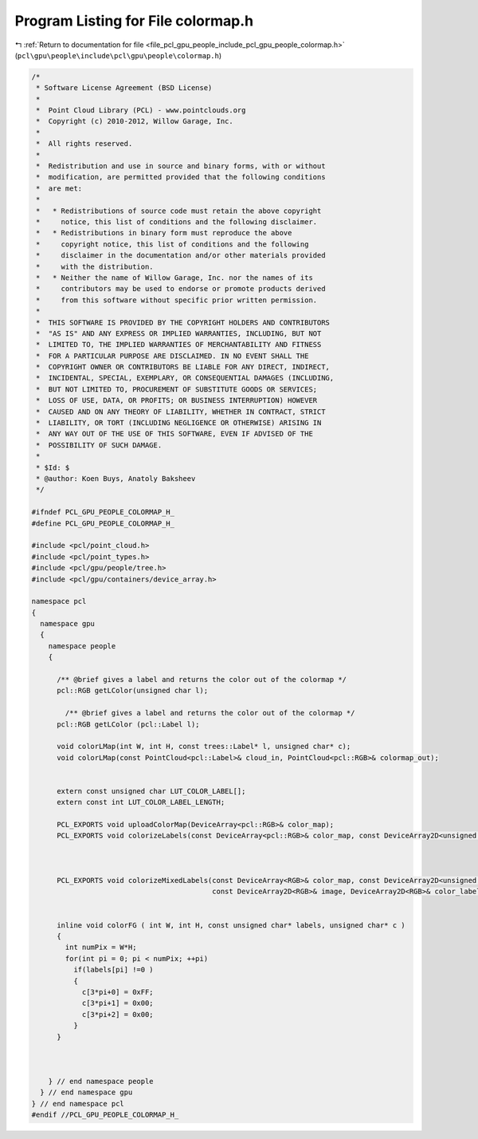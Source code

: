 
.. _program_listing_file_pcl_gpu_people_include_pcl_gpu_people_colormap.h:

Program Listing for File colormap.h
===================================

|exhale_lsh| :ref:`Return to documentation for file <file_pcl_gpu_people_include_pcl_gpu_people_colormap.h>` (``pcl\gpu\people\include\pcl\gpu\people\colormap.h``)

.. |exhale_lsh| unicode:: U+021B0 .. UPWARDS ARROW WITH TIP LEFTWARDS

.. code-block:: cpp

   /*
    * Software License Agreement (BSD License)
    *
    *  Point Cloud Library (PCL) - www.pointclouds.org
    *  Copyright (c) 2010-2012, Willow Garage, Inc.
    *
    *  All rights reserved.
    *
    *  Redistribution and use in source and binary forms, with or without
    *  modification, are permitted provided that the following conditions
    *  are met:
    *
    *   * Redistributions of source code must retain the above copyright
    *     notice, this list of conditions and the following disclaimer.
    *   * Redistributions in binary form must reproduce the above
    *     copyright notice, this list of conditions and the following
    *     disclaimer in the documentation and/or other materials provided
    *     with the distribution.
    *   * Neither the name of Willow Garage, Inc. nor the names of its
    *     contributors may be used to endorse or promote products derived
    *     from this software without specific prior written permission.
    *
    *  THIS SOFTWARE IS PROVIDED BY THE COPYRIGHT HOLDERS AND CONTRIBUTORS
    *  "AS IS" AND ANY EXPRESS OR IMPLIED WARRANTIES, INCLUDING, BUT NOT
    *  LIMITED TO, THE IMPLIED WARRANTIES OF MERCHANTABILITY AND FITNESS
    *  FOR A PARTICULAR PURPOSE ARE DISCLAIMED. IN NO EVENT SHALL THE
    *  COPYRIGHT OWNER OR CONTRIBUTORS BE LIABLE FOR ANY DIRECT, INDIRECT,
    *  INCIDENTAL, SPECIAL, EXEMPLARY, OR CONSEQUENTIAL DAMAGES (INCLUDING,
    *  BUT NOT LIMITED TO, PROCUREMENT OF SUBSTITUTE GOODS OR SERVICES;
    *  LOSS OF USE, DATA, OR PROFITS; OR BUSINESS INTERRUPTION) HOWEVER
    *  CAUSED AND ON ANY THEORY OF LIABILITY, WHETHER IN CONTRACT, STRICT
    *  LIABILITY, OR TORT (INCLUDING NEGLIGENCE OR OTHERWISE) ARISING IN
    *  ANY WAY OUT OF THE USE OF THIS SOFTWARE, EVEN IF ADVISED OF THE
    *  POSSIBILITY OF SUCH DAMAGE.
    *
    * $Id: $
    * @author: Koen Buys, Anatoly Baksheev
    */
   
   #ifndef PCL_GPU_PEOPLE_COLORMAP_H_
   #define PCL_GPU_PEOPLE_COLORMAP_H_
   
   #include <pcl/point_cloud.h>
   #include <pcl/point_types.h>
   #include <pcl/gpu/people/tree.h>
   #include <pcl/gpu/containers/device_array.h>
   
   namespace pcl
   {
     namespace gpu
     {
       namespace people
       {         
   
         /** @brief gives a label and returns the color out of the colormap */         
         pcl::RGB getLColor(unsigned char l);
   
           /** @brief gives a label and returns the color out of the colormap */         
         pcl::RGB getLColor (pcl::Label l);
           
         void colorLMap(int W, int H, const trees::Label* l, unsigned char* c);       
         void colorLMap(const PointCloud<pcl::Label>& cloud_in, PointCloud<pcl::RGB>& colormap_out);             
         
    
         extern const unsigned char LUT_COLOR_LABEL[];
         extern const int LUT_COLOR_LABEL_LENGTH;
         
         PCL_EXPORTS void uploadColorMap(DeviceArray<pcl::RGB>& color_map);      
         PCL_EXPORTS void colorizeLabels(const DeviceArray<pcl::RGB>& color_map, const DeviceArray2D<unsigned char>& labels, DeviceArray2D<pcl::RGB>& color_labels);
   
   
   
         PCL_EXPORTS void colorizeMixedLabels(const DeviceArray<RGB>& color_map, const DeviceArray2D<unsigned char>& labels, 
                                              const DeviceArray2D<RGB>& image, DeviceArray2D<RGB>& color_labels);
   
   
         inline void colorFG ( int W, int H, const unsigned char* labels, unsigned char* c )
         {
           int numPix = W*H;
           for(int pi = 0; pi < numPix; ++pi)           
             if(labels[pi] !=0 ) 
             {
               c[3*pi+0] = 0xFF;
               c[3*pi+1] = 0x00;
               c[3*pi+2] = 0x00;
             }          
         }
   
   
   
       } // end namespace people
     } // end namespace gpu
   } // end namespace pcl
   #endif //PCL_GPU_PEOPLE_COLORMAP_H_
